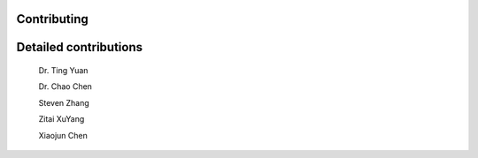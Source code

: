 Contributing
============
.. autosummary::
   :toctree: generated

Detailed contributions
============
   Dr. Ting Yuan  

   Dr. Chao Chen

   Steven Zhang   

   Zitai XuYang   

   Xiaojun Chen   
